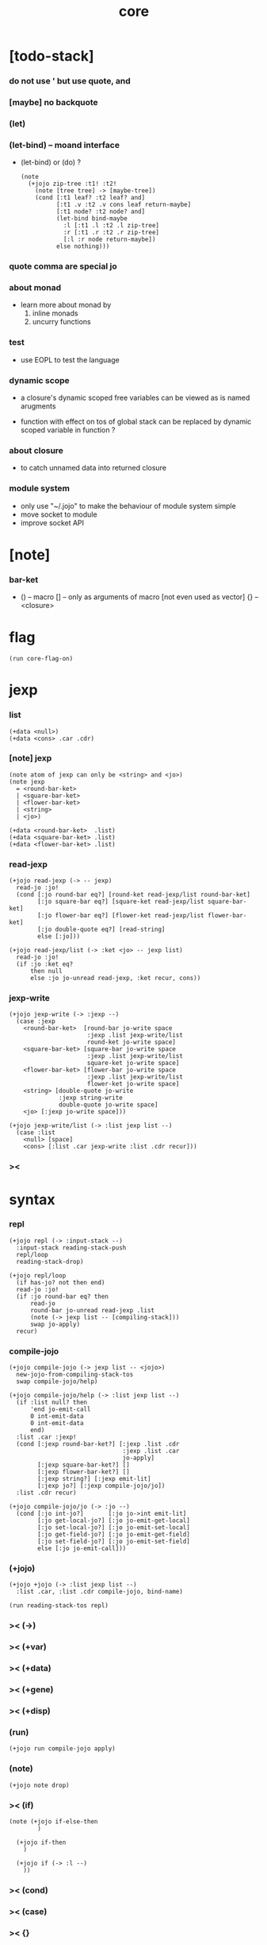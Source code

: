 #+property: tangle core.jo
#+title: core

* [todo-stack]

*** do not use ' but use quote, and

*** [maybe] no backquote

*** (let)

*** (let-bind) -- moand interface

    - (let-bind) or (do) ?
      #+begin_src jojo
      (note
        (+jojo zip-tree :t1! :t2!
          (note [tree tree] -> [maybe-tree])
          (cond [:t1 leaf? :t2 leaf? and]
                [:t1 .v :t2 .v cons leaf return-maybe]
                [:t1 node? :t2 node? and]
                (let-bind bind-maybe
                  :l [:t1 .l :t2 .l zip-tree]
                  :r [:t1 .r :t2 .r zip-tree]
                  [:l :r node return-maybe])
                else nothing)))
      #+end_src

*** quote comma are special jo

*** about monad

    - learn more about monad by
      1. inline monads
      2. uncurry functions

*** test

    - use EOPL to test the language

*** dynamic scope

    - a closure's dynamic scoped free variables
      can be viewed as is named arugments

    - function with effect on tos of global stack
      can be replaced by dynamic scoped variable in function ?

*** about closure

    - to catch unnamed data into returned closure

*** module system

    - only use "~/.jojo"
      to make the behaviour of module system simple
    - move socket to module
    - improve socket API

* [note]

*** bar-ket

    - () -- macro
      [] -- only as arguments of macro [not even used as vector]
      {} -- <closure>

* flag

  #+begin_src jojo
  (run core-flag-on)
  #+end_src

* jexp

*** list

    #+begin_src jojo
    (+data <null>)
    (+data <cons> .car .cdr)
    #+end_src

*** [note] jexp

    #+begin_src jojo
    (note atom of jexp can only be <string> and <jo>)
    (note jexp
      = <round-bar-ket>
      | <square-bar-ket>
      | <flower-bar-ket>
      | <string>
      | <jo>)

    (+data <round-bar-ket>  .list)
    (+data <square-bar-ket> .list)
    (+data <flower-bar-ket> .list)
    #+end_src

*** read-jexp

    #+begin_src jojo
    (+jojo read-jexp (-> -- jexp)
      read-jo :jo!
      (cond [:jo round-bar eq?] [round-ket read-jexp/list round-bar-ket]
            [:jo square-bar eq?] [square-ket read-jexp/list square-bar-ket]
            [:jo flower-bar eq?] [flower-ket read-jexp/list flower-bar-ket]
            [:jo double-quote eq?] [read-string]
            else [:jo]))

    (+jojo read-jexp/list (-> :ket <jo> -- jexp list)
      read-jo :jo!
      (if :jo :ket eq?
          then null
          else :jo jo-unread read-jexp, :ket recur, cons))
    #+end_src

*** jexp-write

    #+begin_src jojo
    (+jojo jexp-write (-> :jexp --)
      (case :jexp
        <round-bar-ket>  [round-bar jo-write space
                          :jexp .list jexp-write/list
                          round-ket jo-write space]
        <square-bar-ket> [square-bar jo-write space
                          :jexp .list jexp-write/list
                          square-ket jo-write space]
        <flower-bar-ket> [flower-bar jo-write space
                          :jexp .list jexp-write/list
                          flower-ket jo-write space]
        <string> [double-quote jo-write
                  :jexp string-write
                  double-quote jo-write space]
        <jo> [:jexp jo-write space]))

    (+jojo jexp-write/list (-> :list jexp list --)
      (case :list
        <null> [space]
        <cons> [:list .car jexp-write :list .cdr recur]))
    #+end_src

*** ><

* syntax

*** repl

    #+begin_src jojo
    (+jojo repl (-> :input-stack --)
      :input-stack reading-stack-push
      repl/loop
      reading-stack-drop)

    (+jojo repl/loop
      (if has-jo? not then end)
      read-jo :jo!
      (if :jo round-bar eq? then
          read-jo
          round-bar jo-unread read-jexp .list
          (note (-> jexp list -- [compiling-stack]))
          swap jo-apply)
      recur)
    #+end_src

*** compile-jojo

    #+begin_src jojo
    (+jojo compile-jojo (-> jexp list -- <jojo>)
      new-jojo-from-compiling-stack-tos
      swap compile-jojo/help)

    (+jojo compile-jojo/help (-> :list jexp list --)
      (if :list null? then
          'end jo-emit-call
          0 int-emit-data
          0 int-emit-data
          end)
      :list .car :jexp!
      (cond [:jexp round-bar-ket?] [:jexp .list .cdr
                                    :jexp .list .car
                                    jo-apply]
            [:jexp square-bar-ket?] []
            [:jexp flower-bar-ket?] []
            [:jexp string?] [:jexp emit-lit]
            [:jexp jo?] [:jexp compile-jojo/jo])
      :list .cdr recur)

    (+jojo compile-jojo/jo (-> :jo --)
      (cond [:jo int-jo?]       [:jo jo->int emit-lit]
            [:jo get-local-jo?] [:jo jo-emit-get-local]
            [:jo set-local-jo?] [:jo jo-emit-set-local]
            [:jo get-field-jo?] [:jo jo-emit-get-field]
            [:jo set-field-jo?] [:jo jo-emit-set-field]
            else [:jo jo-emit-call]))
    #+end_src

*** (+jojo)

    #+begin_src jojo
    (+jojo +jojo (-> :list jexp list --)
      :list .car, :list .cdr compile-jojo, bind-name)

    (run reading-stack-tos repl)
    #+end_src

*** >< (->)

*** >< (+var)

*** >< (+data)

*** >< (+gene)

*** >< (+disp)

*** (run)

    #+begin_src jojo
    (+jojo run compile-jojo apply)
    #+end_src

*** (note)

    #+begin_src jojo
    (+jojo note drop)
    #+end_src

*** >< (if)

    #+begin_src jojo
    (note (+jojo if-else-then
            )

      (+jojo if-then
        )

      (+jojo if (-> :l --)
        ))
    #+end_src

*** >< (cond)

*** >< (case)

*** >< {}

*** >< the-story-begin

    #+begin_src jojo
    (+jojo square dup mul)
    (run 123 square int-write newline)
    (run terminal-input-stack repl)
    #+end_src
